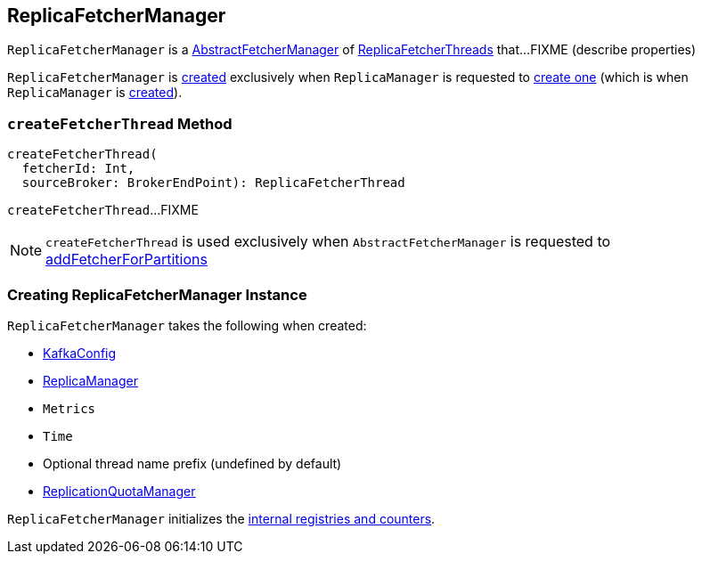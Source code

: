 == [[ReplicaFetcherManager]] ReplicaFetcherManager

`ReplicaFetcherManager` is a <<kafka-server-AbstractFetcherManager.adoc#, AbstractFetcherManager>> of <<kafka-server-ReplicaFetcherThread.adoc#, ReplicaFetcherThreads>> that...FIXME (describe properties)

`ReplicaFetcherManager` is <<creating-instance, created>> exclusively when `ReplicaManager` is requested to link:kafka-server-ReplicaManager.adoc#createReplicaFetcherManager[create one] (which is when `ReplicaManager` is link:kafka-server-ReplicaManager.adoc#replicaFetcherManager[created]).

=== [[createFetcherThread]] `createFetcherThread` Method

[source, scala]
----
createFetcherThread(
  fetcherId: Int,
  sourceBroker: BrokerEndPoint): ReplicaFetcherThread
----

`createFetcherThread`...FIXME

NOTE: `createFetcherThread` is used exclusively when `AbstractFetcherManager` is requested to  link:kafka-server-AbstractFetcherManager.adoc#addFetcherForPartitions[addFetcherForPartitions]

=== [[creating-instance]] Creating ReplicaFetcherManager Instance

`ReplicaFetcherManager` takes the following when created:

* [[brokerConfig]] link:kafka-server-KafkaConfig.adoc[KafkaConfig]
* [[replicaManager]] link:kafka-server-ReplicaManager.adoc[ReplicaManager]
* [[metrics]] `Metrics`
* [[time]] `Time`
* [[threadNamePrefix]] Optional thread name prefix (undefined by default)
* [[quotaManager]] link:kafka-server-ReplicationQuotaManager.adoc[ReplicationQuotaManager]

`ReplicaFetcherManager` initializes the <<internal-registries, internal registries and counters>>.

